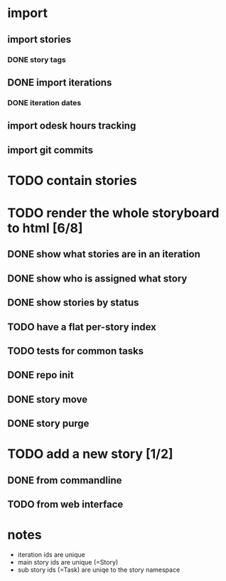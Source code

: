 * import
** import stories
*** DONE story tags
** DONE import iterations
*** DONE iteration dates
** import odesk hours tracking
** import git commits
* TODO contain stories
* TODO render the whole storyboard to html [6/8]
** DONE show what stories are in an iteration
** DONE show who is assigned what story
** DONE show stories by status
** TODO have a flat per-story index
** TODO tests for common tasks
** DONE repo init
** DONE story move
** DONE story purge
* TODO add a new story [1/2]
** DONE from commandline
** TODO from web interface
* notes
- iteration ids are unique
- main story ids are unique (=Story)
- sub story ids (=Task) are uniqe to the story namespace 
